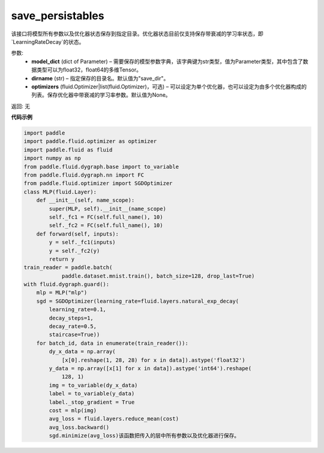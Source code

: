.. _cn_api_fluid_dygraph_save_persistables:

save_persistables
-------------------------------

.. py:function:: paddle.fluid.dygraph.save_persistables(model_dict, dirname='save_dir', optimizers=None)

该接口将模型所有参数以及优化器状态保存到指定目录。优化器状态目前仅支持保存带衰减的学习率状态，即`LearningRateDecay`的状态。

参数:
 - **model_dict**  (dict of Parameter) – 需要保存的模型参数字典，该字典键为str类型，值为Parameter类型，其中包含了数据类型可以为float32，float64的多维Tensor。
 - **dirname**  (str) – 指定保存的目录名。默认值为"save_dir"。
 - **optimizers**  (fluid.Optimizer|list(fluid.Optimizer)，可选) –  可以设定为单个优化器，也可以设定为由多个优化器构成的列表。保存优化器中带衰减的学习率参数。默认值为None。 
 
返回:  无
  
**代码示例**

.. code-block:: python
    
    import paddle
    import paddle.fluid.optimizer as optimizer
    import paddle.fluid as fluid
    import numpy as np
    from paddle.fluid.dygraph.base import to_variable
    from paddle.fluid.dygraph.nn import FC
    from paddle.fluid.optimizer import SGDOptimizer
    class MLP(fluid.Layer):
        def __init__(self, name_scope):
            super(MLP, self).__init__(name_scope)
            self._fc1 = FC(self.full_name(), 10)
            self._fc2 = FC(self.full_name(), 10)
        def forward(self, inputs):
            y = self._fc1(inputs)
            y = self._fc2(y)
            return y
    train_reader = paddle.batch(
                paddle.dataset.mnist.train(), batch_size=128, drop_last=True)
    with fluid.dygraph.guard():
        mlp = MLP("mlp")
        sgd = SGDOptimizer(learning_rate=fluid.layers.natural_exp_decay(
            learning_rate=0.1,
            decay_steps=1,
            decay_rate=0.5,
            staircase=True))
        for batch_id, data in enumerate(train_reader()):
            dy_x_data = np.array(
                [x[0].reshape(1, 28, 28) for x in data]).astype('float32')
            y_data = np.array([x[1] for x in data]).astype('int64').reshape(
                128, 1)
            img = to_variable(dy_x_data)
            label = to_variable(y_data)
            label._stop_gradient = True
            cost = mlp(img)
            avg_loss = fluid.layers.reduce_mean(cost)
            avg_loss.backward()
            sgd.minimize(avg_loss)该函数把传入的层中所有参数以及优化器进行保存。


